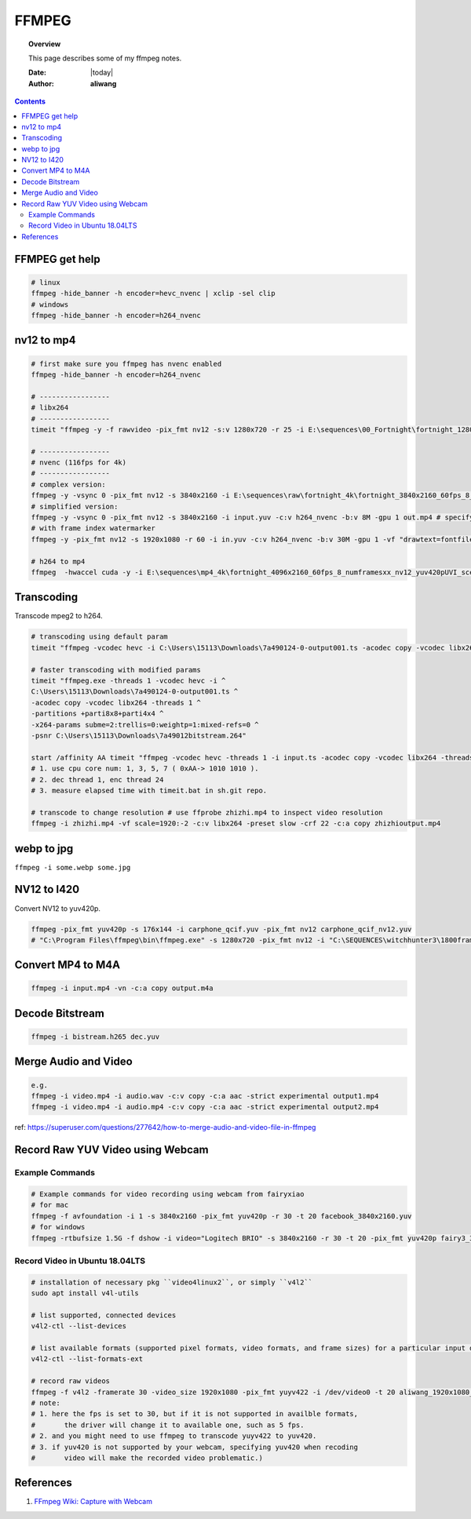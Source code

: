 .. _ffmpeg-notes:



######
FFMPEG
######

.. topic:: Overview

    This page describes some of my ffmpeg notes.


    :Date: |today|
    :Author: **aliwang**


.. contents::
    :depth: 3

FFMPEG get help
###############

.. code-block:: bash

    # linux
    ffmpeg -hide_banner -h encoder=hevc_nvenc | xclip -sel clip
    # windows
    ffmpeg -hide_banner -h encoder=h264_nvenc

nv12 to mp4
###########

.. code-block:: bash

    # first make sure you ffmpeg has nvenc enabled
    ffmpeg -hide_banner -h encoder=h264_nvenc

    # -----------------
    # libx264
    # -----------------
    timeit "ffmpeg -y -f rawvideo -pix_fmt nv12 -s:v 1280x720 -r 25 -i E:\sequences\00_Fortnight\fortnight_1280x720_60fps_8_0635_nv12_yuv420pUVI_GrassMapWoodStaticSceneChange.yuv -c:v libx264 E:\sequences\00_Fortnight\fortnight_1280x720_60fps_8_0635_nv12_yuv420pUVI_GrassMapWoodStaticSceneChange.mp4"``

    # -----------------
    # nvenc (116fps for 4k)
    # -----------------
    # complex version:
    ffmpeg -y -vsync 0 -pix_fmt nv12 -s 3840x2160 -i E:\sequences\raw\fortnight_4k\fortnight_3840x2160_60fps_8_numframesxx_nv12_yuv420pUVI_scenexxxxxx.yuv -c:v h264_nvenc -b:v 8M -gpu 1 E:\sequences\raw\fortnight_4k\fortnight_3840x2160_60fps_8_numframesxx_nv12_yuv420pUVI_scenexxxxxx.mp4
    # simplified version:
    ffmpeg -y -vsync 0 -pix_fmt nv12 -s 3840x2160 -i input.yuv -c:v h264_nvenc -b:v 8M -gpu 1 out.mp4 # specify to use the second gpu.
    # with frame index watermarker
    ffmpeg -y -pix_fmt nv12 -s 1920x1080 -r 60 -i in.yuv -c:v h264_nvenc -b:v 30M -gpu 1 -vf "drawtext=fontfile=simfang.ttf: text=%{n}: x=(w-tw)/2: y=h-(2*lh): fontcolor=white: box=1: boxcolor=0x00000099" -r 60 out.mp4

    # h264 to mp4
    ffmpeg  -hwaccel cuda -y -i E:\sequences\mp4_4k\fortnight_4096x2160_60fps_8_numframesxx_nv12_yuv420pUVI_scenexxxx0.h264 -c:v copy -f mp4 E:\sequences\mp4_4k\fortnight_4096x2160_60fps_8_numframesxx_nv12_yuv420pUVI_scenexxxx0.mp4


Transcoding
###########

Transcode mpeg2 to h264.

.. code-block:: bash

    # transcoding using default param
    timeit "ffmpeg -vcodec hevc -i C:\Users\15113\Downloads\7a490124-0-output001.ts -acodec copy -vcodec libx264 C:\Users\15113\Downloads\7a490124-0-output001.h264"``
    
    # faster transcoding with modified params
    timeit "ffmpeg.exe -threads 1 -vcodec hevc -i ^
    C:\Users\15113\Downloads\7a490124-0-output001.ts ^
    -acodec copy -vcodec libx264 -threads 1 ^
    -partitions +parti8x8+parti4x4 ^
    -x264-params subme=2:trellis=0:weightp=1:mixed-refs=0 ^
    -psnr C:\Users\15113\Downloads\7a49012bitstream.264"

    start /affinity AA timeit "ffmpeg -vcodec hevc -threads 1 -i input.ts -acodec copy -vcodec libx264 -threads 24 C:\Users\15113\Downloads\out.h264"
    # 1. use cpu core num: 1, 3, 5, 7 ( 0xAA-> 1010 1010 ).
    # 2. dec thread 1, enc thread 24
    # 3. measure elapsed time with timeit.bat in sh.git repo.

    # transcode to change resolution # use ffprobe zhizhi.mp4 to inspect video resolution
    ffmpeg -i zhizhi.mp4 -vf scale=1920:-2 -c:v libx264 -preset slow -crf 22 -c:a copy zhizhioutput.mp4

webp to jpg
###########

``ffmpeg -i some.webp some.jpg``

NV12 to I420
############
Convert NV12 to yuv420p.

.. code-block:: bash

    ffmpeg -pix_fmt yuv420p -s 176x144 -i carphone_qcif.yuv -pix_fmt nv12 carphone_qcif_nv12.yuv
    # "C:\Program Files\ffmpeg\bin\ffmpeg.exe" -s 1280x720 -pix_fmt nv12 -i "C:\SEQUENCES\witchhunter3\1800frames\nv12_witchhunter3_720p_30fps_8_yuv420p_BusyCanteenWalk.yuv" -pix_fmt yuv420p "C:\SEQUENCES\witchhunter3\1800frames\nv12_witchhunter3_720p_30fps_8_yuv420p_BusyCanteenWalk_i420.yuv"

Convert MP4 to M4A
##################


.. code-block:: bash

        ffmpeg -i input.mp4 -vn -c:a copy output.m4a


Decode Bitstream
################

.. code-block:: bash

    ffmpeg -i bistream.h265 dec.yuv


Merge Audio and Video
#####################

.. code-block:: bash

    e.g.
    ffmpeg -i video.mp4 -i audio.wav -c:v copy -c:a aac -strict experimental output1.mp4
    ffmpeg -i video.mp4 -i audio.mp4 -c:v copy -c:a aac -strict experimental output2.mp4

ref: https://superuser.com/questions/277642/how-to-merge-audio-and-video-file-in-ffmpeg

Record Raw YUV Video using Webcam
#################################

Example Commands
****************

.. code-block:: bash
    
    # Example commands for video recording using webcam from fairyxiao
    # for mac
    ffmpeg -f avfoundation -i 1 -s 3840x2160 -pix_fmt yuv420p -r 30 -t 20 facebook_3840x2160.yuv
    # for windows
    ffmpeg -rtbufsize 1.5G -f dshow -i video="Logitech BRIO" -s 3840x2160 -r 30 -t 20 -pix_fmt yuv420p fairy3_3840x2160_30fps.yuv

Record Video in Ubuntu 18.04LTS
*******************************

.. code-block:: bash

    # installation of necessary pkg ``video4linux2``, or simply ``v4l2``
    sudo apt install v4l-utils

    # list supported, connected devices
    v4l2-ctl --list-devices

    # list available formats (supported pixel formats, video formats, and frame sizes) for a particular input device:
    v4l2-ctl --list-formats-ext

    # record raw videos
    ffmpeg -f v4l2 -framerate 30 -video_size 1920x1080 -pix_fmt yuyv422 -i /dev/video0 -t 20 aliwang_1920x1080_yuyv422_30fps.yuv
    # note: 
    # 1. here the fps is set to 30, but if it is not supported in availble formats, 
    #       the driver will change it to available one, such as 5 fps. 
    # 2. and you might need to use ffmpeg to transcode yuyv422 to yuv420. 
    # 3. if yuv420 is not supported by your webcam, specifying yuv420 when recoding 
    #       video will make the recorded video problematic.)

    

References
##########

#. `FFmpeg Wiki: Capture with Webcam <https://trac.ffmpeg.org/wiki/Capture/Webcam>`_
